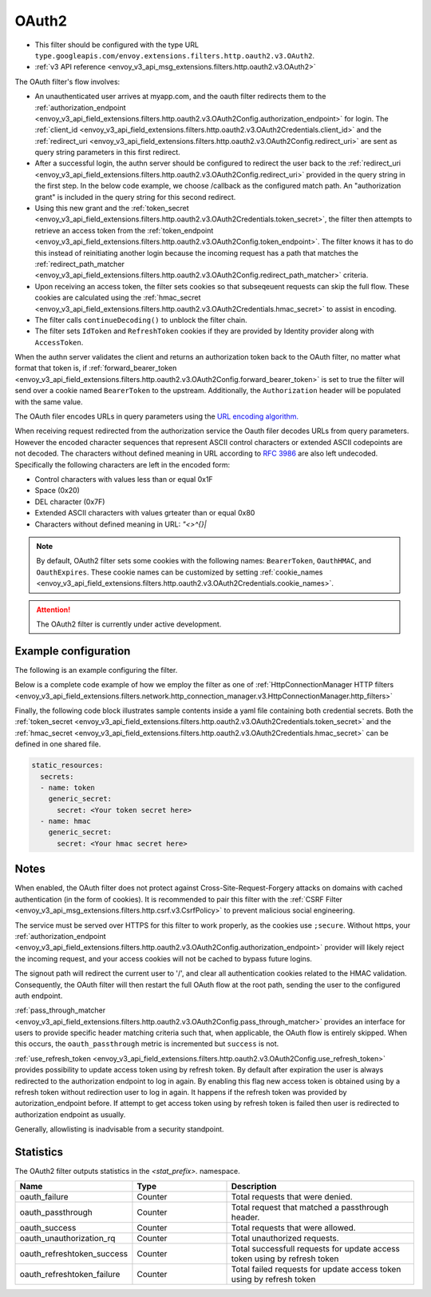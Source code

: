 
.. _config_http_filters_oauth:

OAuth2
======

* This filter should be configured with the type URL ``type.googleapis.com/envoy.extensions.filters.http.oauth2.v3.OAuth2``.
* :ref:`v3 API reference <envoy_v3_api_msg_extensions.filters.http.oauth2.v3.OAuth2>`

The OAuth filter's flow involves:

* An unauthenticated user arrives at myapp.com, and the oauth filter redirects them to the
  :ref:`authorization_endpoint <envoy_v3_api_field_extensions.filters.http.oauth2.v3.OAuth2Config.authorization_endpoint>`
  for login. The :ref:`client_id <envoy_v3_api_field_extensions.filters.http.oauth2.v3.OAuth2Credentials.client_id>`
  and the :ref:`redirect_uri <envoy_v3_api_field_extensions.filters.http.oauth2.v3.OAuth2Config.redirect_uri>`
  are sent as query string parameters in this first redirect.
* After a successful login, the authn server should be configured to redirect the user back to the
  :ref:`redirect_uri <envoy_v3_api_field_extensions.filters.http.oauth2.v3.OAuth2Config.redirect_uri>`
  provided in the query string in the first step. In the below code example, we choose /callback as the configured match path.
  An "authorization grant" is included in the query string for this second redirect.
* Using this new grant and the :ref:`token_secret <envoy_v3_api_field_extensions.filters.http.oauth2.v3.OAuth2Credentials.token_secret>`,
  the filter then attempts to retrieve an access token from
  the :ref:`token_endpoint <envoy_v3_api_field_extensions.filters.http.oauth2.v3.OAuth2Config.token_endpoint>`. The filter knows it has to do this
  instead of reinitiating another login because the incoming request has a path that matches the
  :ref:`redirect_path_matcher <envoy_v3_api_field_extensions.filters.http.oauth2.v3.OAuth2Config.redirect_path_matcher>` criteria.
* Upon receiving an access token, the filter sets cookies so that subseqeuent requests can skip the full
  flow. These cookies are calculated using the
  :ref:`hmac_secret <envoy_v3_api_field_extensions.filters.http.oauth2.v3.OAuth2Credentials.hmac_secret>`
  to assist in encoding.
* The filter calls ``continueDecoding()`` to unblock the filter chain.
* The filter sets ``IdToken`` and ``RefreshToken`` cookies if they are provided by Identity provider along with ``AccessToken``.

When the authn server validates the client and returns an authorization token back to the OAuth filter,
no matter what format that token is, if
:ref:`forward_bearer_token <envoy_v3_api_field_extensions.filters.http.oauth2.v3.OAuth2Config.forward_bearer_token>`
is set to true the filter will send over a
cookie named ``BearerToken`` to the upstream. Additionally, the ``Authorization`` header will be populated
with the same value.

The OAuth filer encodes URLs in query parameters using the
`URL encoding algorithm. <https://www.w3.org/TR/html5/forms.html#application/x-www-form-urlencoded-encoding-algorithm>`_

When receiving request redirected from the authorization service the Oauth filer decodes URLs from query parameters.
However the encoded character sequences that represent ASCII control characters or extended ASCII codepoints are not
decoded. The characters without defined meaning in URL according to `RFC 3986 <https://datatracker.ietf.org/doc/html/rfc3986>`_
are also left undecoded. Specifically the following characters are left in the encoded form:

* Control characters with values less than or equal 0x1F
* Space (0x20)
* DEL character (0x7F)
* Extended ASCII characters with values grteater than or equal 0x80
* Characters without defined meaning in URL: `"<>\^{}|`

.. note::
  By default, OAuth2 filter sets some cookies with the following names:
  ``BearerToken``, ``OauthHMAC``, and ``OauthExpires``. These cookie names can be customized by
  setting
  :ref:`cookie_names <envoy_v3_api_field_extensions.filters.http.oauth2.v3.OAuth2Credentials.cookie_names>`.

.. attention::

  The OAuth2 filter is currently under active development.

Example configuration
---------------------

The following is an example configuring the filter.

.. validated-code-block:: yaml
  :type-name: envoy.extensions.filters.http.oauth2.v3.OAuth2

  config:
    token_endpoint:
      cluster: oauth
      uri: oauth.com/token
      timeout: 3s
    authorization_endpoint: https://oauth.com/oauth/authorize/
    redirect_uri: "%REQ(x-forwarded-proto)%://%REQ(:authority)%/callback"
    redirect_path_matcher:
      path:
        exact: /callback
    signout_path:
      path:
        exact: /signout
    credentials:
      client_id: foo
      token_secret:
        name: token
        sds_config:
          path: "/etc/envoy/token-secret.yaml"
      hmac_secret:
        name: hmac
        sds_config:
          path: "/etc/envoy/hmac.yaml"
    # (Optional): defaults to 'user' scope if not provided
    auth_scopes:
    - user
    - openid
    - email
    # (Optional): set resource parameter for Authorization request
    resources:
    - oauth2-resource
    - http://example.com

Below is a complete code example of how we employ the filter as one of
:ref:`HttpConnectionManager HTTP filters
<envoy_v3_api_field_extensions.filters.network.http_connection_manager.v3.HttpConnectionManager.http_filters>`

.. validated-code-block:: yaml
  :type-name: envoy.config.bootstrap.v3.Bootstrap

  static_resources:
    listeners:
    - name: listener_0
      address:
        socket_address:
          protocol: TCP
          address: 127.0.0.1
          port_value: 10000
      filter_chains:
      - filters:
        - name: envoy.filters.network.http_connection_manager
          typed_config:
            "@type": type.googleapis.com/envoy.extensions.filters.network.http_connection_manager.v3.HttpConnectionManager
            http_filters:
            - name: envoy.filters.http.oauth2
              typed_config:
                "@type": type.googleapis.com/envoy.extensions.filters.http.oauth2.v3.OAuth2
                config:
                  token_endpoint:
                    cluster: oauth
                    uri: oauth.com/token
                    timeout: 3s
                  authorization_endpoint: https://oauth.com/oauth/authorize/
                  redirect_uri: "%REQ(x-forwarded-proto)%://%REQ(:authority)%/callback"
                  redirect_path_matcher:
                    path:
                      exact: /callback
                  signout_path:
                    path:
                      exact: /signout
                  credentials:
                    client_id: foo
                    token_secret:
                      name: token
                      sds_config:
                        path: "/etc/envoy/token-secret.yaml"
                    hmac_secret:
                      name: hmac
                      sds_config:
                        path: "/etc/envoy/hmac.yaml"
                  # (Optional): defaults to 'user' scope if not provided
                  auth_scopes:
                  - user
                  - openid
                  - email
                  # (Optional): set resource parameter for Authorization request
                  resources:
                  - oauth2-resource
                  - http://example.com
            - name: envoy.router
              typed_config:
                "@type": type.googleapis.com/envoy.extensions.filters.http.router.v3.Router
            tracing: {}
            codec_type: "AUTO"
            stat_prefix: ingress_http
            route_config:
              virtual_hosts:
              - name: service
                domains: ["*"]
                routes:
                - match:
                    prefix: "/"
                  route:
                    cluster: service
                    timeout: 5s

    clusters:
    - name: service
      connect_timeout: 5s
      type: STATIC
      lb_policy: ROUND_ROBIN
      load_assignment:
        cluster_name: service
        endpoints:
        - lb_endpoints:
          - endpoint:
              address:
                socket_address:
                  address: 127.0.0.1
                  port_value: 8080
    - name: oauth
      connect_timeout: 5s
      type: LOGICAL_DNS
      lb_policy: ROUND_ROBIN
      load_assignment:
        cluster_name: oauth
        endpoints:
        - lb_endpoints:
          - endpoint:
              address:
                socket_address:
                  address: auth.example.com
                  port_value: 443
      transport_socket:
        name: envoy.transport_sockets.tls
        typed_config:
          "@type": type.googleapis.com/envoy.extensions.transport_sockets.tls.v3.UpstreamTlsContext
          sni: auth.example.com

Finally, the following code block illustrates sample contents inside a yaml file containing both credential secrets.
Both the :ref:`token_secret <envoy_v3_api_field_extensions.filters.http.oauth2.v3.OAuth2Credentials.token_secret>`
and the :ref:`hmac_secret <envoy_v3_api_field_extensions.filters.http.oauth2.v3.OAuth2Credentials.hmac_secret>`
can be defined in one shared file.

.. code-block:: yaml

  static_resources:
    secrets:
    - name: token
      generic_secret:
        secret: <Your token secret here>
    - name: hmac
      generic_secret:
        secret: <Your hmac secret here>


Notes
-----

When enabled, the OAuth filter does not protect against Cross-Site-Request-Forgery attacks on domains with
cached authentication (in the form of cookies).
It is recommended to pair this filter with the :ref:`CSRF Filter <envoy_v3_api_msg_extensions.filters.http.csrf.v3.CsrfPolicy>`
to prevent malicious social engineering.

The service must be served over HTTPS for this filter to work properly, as the cookies use ``;secure``. Without https, your
:ref:`authorization_endpoint <envoy_v3_api_field_extensions.filters.http.oauth2.v3.OAuth2Config.authorization_endpoint>`
provider will likely reject the incoming request, and your access cookies will not be cached to bypass future logins.

The signout path will redirect the current user to '/', and clear all authentication cookies related to
the HMAC validation. Consequently, the OAuth filter will then restart the full OAuth flow at the root path,
sending the user to the configured auth endpoint.

:ref:`pass_through_matcher <envoy_v3_api_field_extensions.filters.http.oauth2.v3.OAuth2Config.pass_through_matcher>` provides
an interface for users to provide specific header matching criteria such that, when applicable, the OAuth flow is entirely skipped.
When this occurs, the ``oauth_passthrough`` metric is incremented but ``success`` is not.

:ref:`use_refresh_token <envoy_v3_api_field_extensions.filters.http.oauth2.v3.OAuth2Config.use_refresh_token>` provides
possibility to update access token using by refresh token. By default after expiration the user is always redirected to the authorization endpoint to log in again.
By enabling this flag new access token is obtained using by a refresh token without redirection user to log in again. It happens if the refresh token was provided by autorization_endpoint before.
If attempt to get access token using by refresh token is failed then user is redirected to authorization endpoint as usually.

Generally, allowlisting is inadvisable from a security standpoint.

Statistics
----------

The OAuth2 filter outputs statistics in the *<stat_prefix>.* namespace.

.. csv-table::
  :header: Name, Type, Description
  :widths: 1, 1, 2

  oauth_failure, Counter, Total requests that were denied.
  oauth_passthrough, Counter, Total request that matched a passthrough header.
  oauth_success, Counter, Total requests that were allowed.
  oauth_unauthorization_rq, Counter, Total unauthorized requests.
  oauth_refreshtoken_success, Counter, Total successfull requests for update access token using by refresh token
  oauth_refreshtoken_failure, Counter, Total failed requests for update access token using by refresh token
